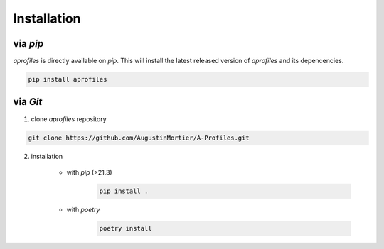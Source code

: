 Installation
============

.. image:: _static/images/python-brands.svg
   :class: awesome-svg

via *pip*
^^^^^^^^^

*aprofiles* is directly available on *pip*. This will install the latest released version of *aprofiles* and its depencencies.

.. code-block::

    pip install aprofiles

via *Git*
^^^^^^^^^

1. clone *aprofiles* repository

.. code-block::

    git clone https://github.com/AugustinMortier/A-Profiles.git

2. installation

    - with *pip* (>21.3)
        .. code-block::

            pip install .

    - with *poetry*
        .. code-block::

            poetry install
